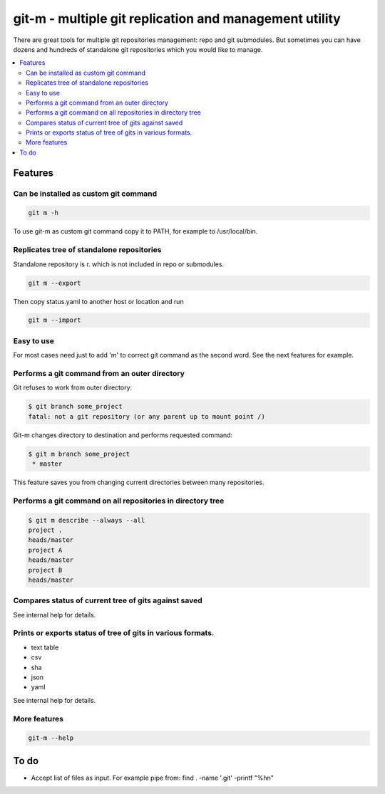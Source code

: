 git-m - multiple git replication and management utility
=====

There are great tools for multiple git repositories management: repo and
git submodules. But sometimes you can have dozens and hundreds of
standalone git repositories which you would like to manage.


.. contents::
   :local:

Features
----

Can be installed as custom git command
~~~~

.. code-block::

    git m -h

To use git-m as custom git command copy it to PATH, for example to
/usr/local/bin.

Replicates tree of standalone repositories
~~~~

Standalone repository is r. which is not included in repo or submodules.

.. code-block::

    git m --export

Then copy status.yaml to another host or location and run

.. code-block::

    git m --import

Easy to use
~~~~

For most cases need just to add 'm' to correct git command as the second
word. See the next features for example.

Performs a git command from an outer directory
~~~~

Git refuses to work from outer directory:

.. code-block::

    $ git branch some_project
    fatal: not a git repository (or any parent up to mount point /)

Git-m changes directory to destination and performs requested command:

.. code-block::

    $ git m branch some_project
     * master

This feature saves you from changing current directories between
many repositories.

Performs a git command on all repositories in directory tree
~~~~

.. code-block::

    $ git m describe --always --all
    project .
    heads/master
    project A
    heads/master
    project B
    heads/master

Compares status of current tree of gits against saved
~~~~

See internal help for details.

Prints or exports status of tree of gits in various formats.
~~~~

- text table
- csv
- sha
- json
- yaml

See internal help for details.

More features
~~~~

.. code-block::

  git-m --help

To do
----

* Accept list of files as input. For example pipe from: find . -name '.git' -printf "%h\n"
